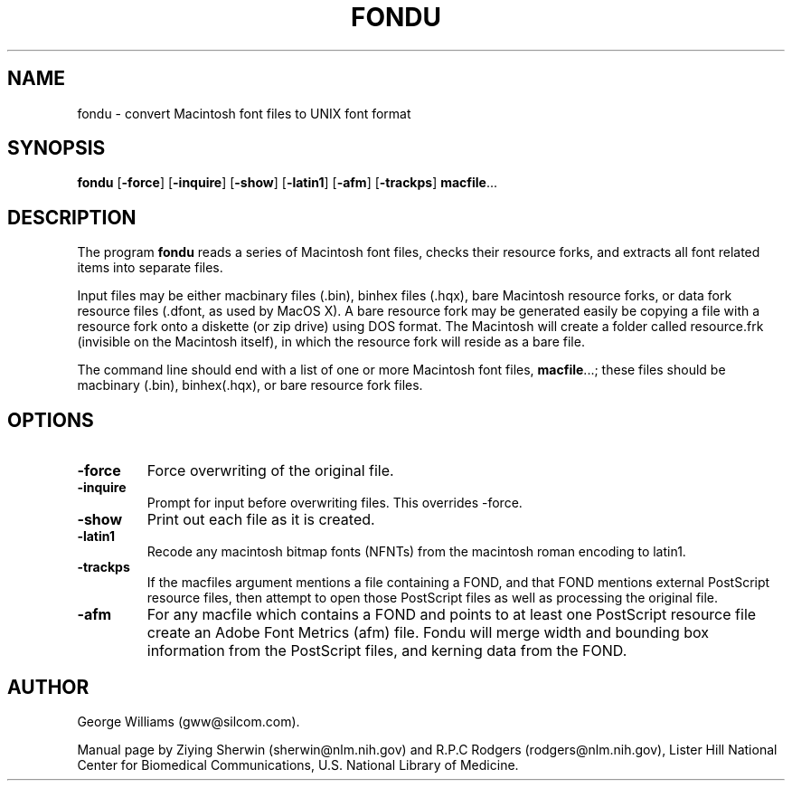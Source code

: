 .TH FONDU 1 "27 May 2004"
.SH NAME
fondu \- convert Macintosh font files to UNIX font format
.SH SYNOPSIS
.B fondu
.RB [ \-force ]
.RB [ \-inquire ]
.RB [ \-show ]
.RB [ \-latin1 ]
.RB [ \-afm ]
.RB [ \-trackps ]
.BR  macfile ...
.SH DESCRIPTION
The program
.B fondu
reads a series of Macintosh font files,
checks their resource forks,
and extracts all font related items into separate files.
.LP
Input files may be either macbinary files (.bin),
binhex files (.hqx), 
bare Macintosh resource forks,
or data fork resource files (.dfont, as used by MacOS X).
A bare resource fork may be generated easily be copying a file with a resource 
fork onto a diskette (or zip drive) using DOS format. 
\." how to do this, explicitly?
The Macintosh will create a folder called resource.frk
(invisible on the Macintosh itself),
in which the resource fork will reside as a bare file.
.LP
The command line should end with a list of one or more Macintosh font files,
.BR macfile ...;
these files should be macbinary (.bin), binhex(.hqx),
or bare resource fork files.
.SH OPTIONS
.TP
.B \-force 
Force overwriting of the original file.
.TP
.B \-inquire 
Prompt for input before overwriting files. This overrides -force.
.TP
.B \-show 
Print out each file as it is created.
.TP
.BI \-latin1
Recode any macintosh bitmap fonts (NFNTs) from the macintosh roman encoding to latin1.
.TP
.BI \-trackps
If the macfiles argument mentions a file containing a FOND, and that FOND
mentions external PostScript resource files, then attempt to open those
PostScript files as well as processing the original file.
.TP
.B \-afm 
For any macfile which contains a FOND and points to at least one PostScript
resource file create an Adobe Font Metrics (afm) file. Fondu will merge
width and bounding box information from the PostScript files, and kerning
data from the FOND.
.SH AUTHOR
George Williams (gww@silcom.com).
.LP
Manual page by
Ziying Sherwin (sherwin@nlm.nih.gov) and
R.P.C Rodgers (rodgers@nlm.nih.gov),
Lister Hill National Center for Biomedical Communications,
U.S. National Library of Medicine.
.\" end of manual page
